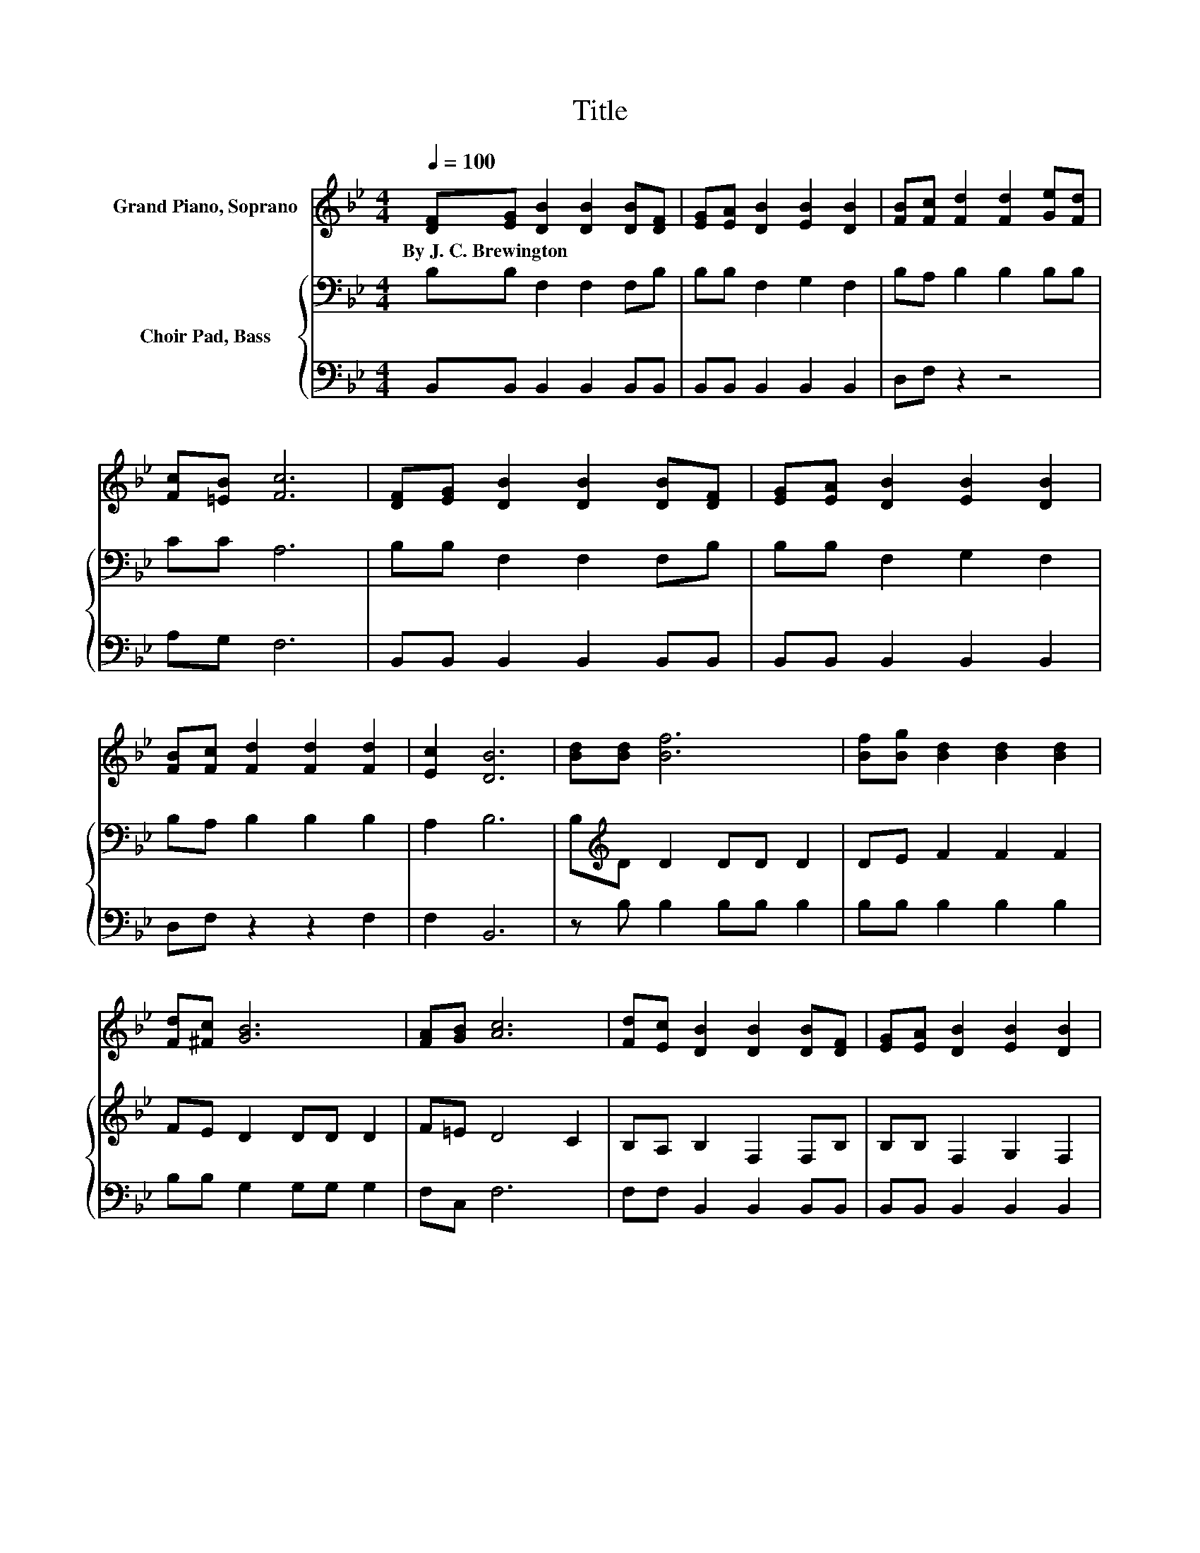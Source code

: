 X:1
T:Title
%%score 1 { 2 | 3 }
L:1/8
Q:1/4=100
M:4/4
K:Bb
V:1 treble nm="Grand Piano, Soprano"
V:2 bass nm="Choir Pad, Bass"
V:3 bass 
V:1
 [DF][EG] [DB]2 [DB]2 [DB][DF] | [EG][EA] [DB]2 [EB]2 [DB]2 | [FB][Fc] [Fd]2 [Fd]2 [Ge][Fd] | %3
w: By~J.~C.~Brewington * * * * *|||
 [Fc][=EB] [Fc]6 | [DF][EG] [DB]2 [DB]2 [DB][DF] | [EG][EA] [DB]2 [EB]2 [DB]2 | %6
w: |||
 [FB][Fc] [Fd]2 [Fd]2 [Fd]2 | [Ec]2 [DB]6 | [Bd][Bd] [Bf]6 | [Bf][Bg] [Bd]2 [Bd]2 [Bd]2 | %10
w: ||||
 [Fd][^Fc] [GB]6 | [FA][GB] [Ac]6 | [Fd][Ec] [DB]2 [DB]2 [DB][DF] | [EG][EA] [DB]2 [EB]2 [DB]2 | %14
w: ||||
 [DB][Ec] [Fd]2 [Fd]2 [Fd]2 | [Ec]2 [DB]6- | [DB]2 z2 z4 |] %17
w: |||
V:2
 B,B, F,2 F,2 F,B, | B,B, F,2 G,2 F,2 | B,A, B,2 B,2 B,B, | CC A,6 | B,B, F,2 F,2 F,B, | %5
 B,B, F,2 G,2 F,2 | B,A, B,2 B,2 B,2 | A,2 B,6 | B,[K:treble]D D2 DD D2 | DE F2 F2 F2 | %10
 FE D2 DD D2 | F=E D4 C2 | B,A, B,2 F,2 F,B, | B,B, F,2 G,2 F,2 | B,B, B,2 B,2 B,2 | A,2 B,6- | %16
 B,2 z2 z4 |] %17
V:3
 B,,B,, B,,2 B,,2 B,,B,, | B,,B,, B,,2 B,,2 B,,2 | D,F, z2 z4 | A,G, F,6 | %4
 B,,B,, B,,2 B,,2 B,,B,, | B,,B,, B,,2 B,,2 B,,2 | D,F, z2 z2 F,2 | F,2 B,,6 | z B, B,2 B,B, B,2 | %9
 B,B, B,2 B,2 B,2 | B,B, G,2 G,G, G,2 | F,C, F,6 | F,F, B,,2 B,,2 B,,B,, | B,,B,, B,,2 B,,2 B,,2 | %14
 B,,B,, F,2 F,2 F,2 | F,2 B,,6- | B,,2 z2 z4 |] %17


